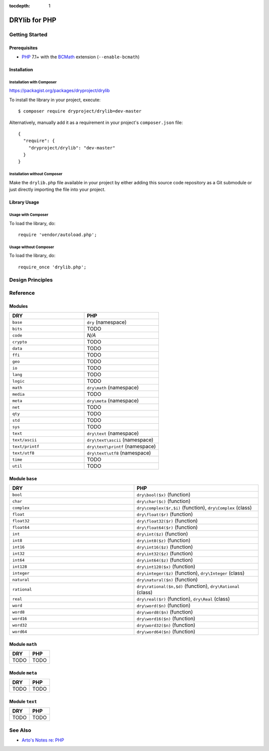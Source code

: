 :tocdepth: 1

.. index:: pair: PHP; language
.. highlight:: php

**************
DRYlib for PHP
**************

.. only:: html

   .. contents::
      :local:
      :backlinks: entry
      :depth: 2

Getting Started
===============

Prerequisites
-------------

- `PHP <https://en.wikipedia.org/wiki/PHP>`__
  7.1+ with the `BCMath <https://php.net/manual/en/book.bc.php>`__
  extension (``--enable-bcmath``)

Installation
------------

Installation with Composer
^^^^^^^^^^^^^^^^^^^^^^^^^^

https://packagist.org/packages/dryproject/drylib

To install the library in your project, execute::

   $ composer require dryproject/drylib=dev-master

Alternatively, manually add it as a requirement in your project's
``composer.json`` file::

   {
     "require": {
       "dryproject/drylib": "dev-master"
     }
   }

Installation without Composer
^^^^^^^^^^^^^^^^^^^^^^^^^^^^^

Make the ``drylib.php`` file available in your project by either adding this
source code repository as a Git submodule or just directly importing the
file into your project.

Library Usage
-------------

Usage with Composer
^^^^^^^^^^^^^^^^^^^

To load the library, do::

   require 'vendor/autoload.php';

Usage without Composer
^^^^^^^^^^^^^^^^^^^^^^

To load the library, do::

   require_once 'drylib.php';

Design Principles
=================

Reference
=========

Modules
-------

.. table::
   :widths: 50 50

   ====================================== ======================================
   DRY                                    PHP
   ====================================== ======================================
   ``base``                               ``dry`` (namespace)
   ``bits``                               TODO
   ``code``                               *N/A*
   ``crypto``                             TODO
   ``data``                               TODO
   ``ffi``                                TODO
   ``geo``                                TODO
   ``io``                                 TODO
   ``lang``                               TODO
   ``logic``                              TODO
   ``math``                               ``dry\math`` (namespace)
   ``media``                              TODO
   ``meta``                               ``dry\meta`` (namespace)
   ``net``                                TODO
   ``qty``                                TODO
   ``std``                                TODO
   ``sys``                                TODO
   ``text``                               ``dry\text`` (namespace)
   ``text/ascii``                         ``dry\text\ascii`` (namespace)
   ``text/printf``                        ``dry\text\printf`` (namespace)
   ``text/utf8``                          ``dry\text\utf8`` (namespace)
   ``time``                               TODO
   ``util``                               TODO
   ====================================== ======================================

Module ``base``
---------------

.. table::
   :widths: 50 50

   ====================================== ======================================
   DRY                                    PHP
   ====================================== ======================================
   ``bool``                               ``dry\bool($x)`` (function)
   ``char``                               ``dry\char($c)`` (function)
   ``complex``                            ``dry\complex($r,$i)`` (function), ``dry\Complex`` (class)
   ``float``                              ``dry\float($r)`` (function)
   ``float32``                            ``dry\float32($r)`` (function)
   ``float64``                            ``dry\float64($r)`` (function)
   ``int``                                ``dry\int($z)`` (function)
   ``int8``                               ``dry\int8($z)`` (function)
   ``int16``                              ``dry\int16($z)`` (function)
   ``int32``                              ``dry\int32($z)`` (function)
   ``int64``                              ``dry\int64($z)`` (function)
   ``int128``                             ``dry\int128($x)`` (function)
   ``integer``                            ``dry\integer($z)`` (function), ``dry\Integer`` (class)
   ``natural``                            ``dry\natural($n)`` (function)
   ``rational``                           ``dry\rational($n,$d)`` (function), ``dry\Rational`` (class)
   ``real``                               ``dry\real($r)`` (function), ``dry\Real`` (class)
   ``word``                               ``dry\word($n)`` (function)
   ``word8``                              ``dry\word8($n)`` (function)
   ``word16``                             ``dry\word16($n)`` (function)
   ``word32``                             ``dry\word32($n)`` (function)
   ``word64``                             ``dry\word64($n)`` (function)
   ====================================== ======================================

Module ``math``
---------------

.. table::
   :widths: 50 50

   ====================================== ======================================
   DRY                                    PHP
   ====================================== ======================================
   TODO                                   TODO
   ====================================== ======================================

Module ``meta``
---------------

.. table::
   :widths: 50 50

   ====================================== ======================================
   DRY                                    PHP
   ====================================== ======================================
   TODO                                   TODO
   ====================================== ======================================

Module ``text``
---------------

.. table::
   :widths: 50 50

   ====================================== ======================================
   DRY                                    PHP
   ====================================== ======================================
   TODO                                   TODO
   ====================================== ======================================

See Also
========

- `Arto's Notes re: PHP <http://ar.to/notes/php>`__
